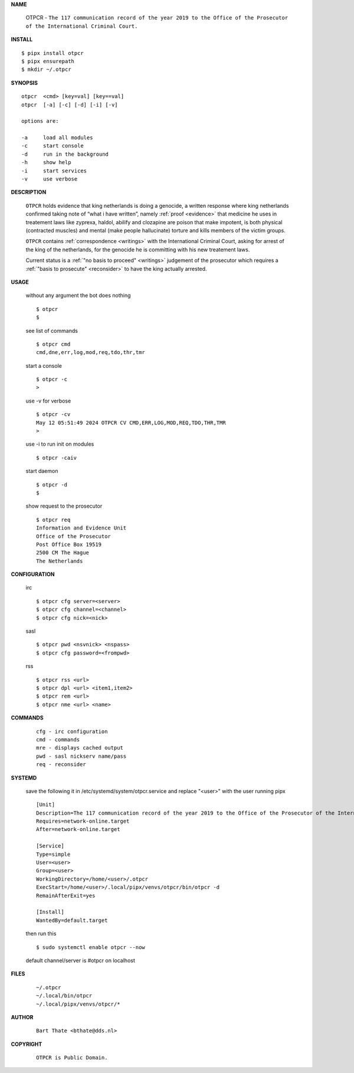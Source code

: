 .. _manual:

.. raw:: html

    <br>

.. title:: Manual


**NAME**

    OTPCR - ``The 117 communication record of the year 2019 to the Office of the Prosecutor of the International Criminal Court.``


**INSTALL**


::

    $ pipx install otpcr
    $ pipx ensurepath
    $ mkdir ~/.otpcr


**SYNOPSIS**

::

    otpcr  <cmd> [key=val] [key==val]
    otpcr  [-a] [-c] [-d] [-i] [-v]

    options are:

    -a     load all modules
    -c     start console
    -d     run in the background
    -h     show help
    -i     start services
    -v     use verbose


**DESCRIPTION**

    ``OTPCR`` holds evidence that king
    netherlands is doing a genocide, a
    written response where king
    netherlands confirmed taking note
    of “what i have written”, namely
    :ref:`proof  <evidence>` that medicine
    he uses in treatement laws like zyprexa,
    haldol, abilify and clozapine are
    poison that make impotent, is both
    physical (contracted muscles) and
    mental (make people hallucinate)
    torture and kills members of the
    victim groups.

    ``OTPCR`` contains :ref:`correspondence
    <writings>` with the International Criminal
    Court, asking for arrest of the king of the
    netherlands, for the genocide he is committing
    with his new treatement laws.

    Current status is a :ref:`"no basis to proceed"
    <writings>` judgement of the prosecutor which
    requires a :ref:`"basis to prosecute" <reconsider>`
    to have the king actually arrested.


**USAGE**

    without any argument the bot does nothing

    ::

        $ otpcr
        $

    see list of commands

    ::

        $ otpcr cmd
        cmd,dne,err,log,mod,req,tdo,thr,tmr


    start a console

    ::

        $ otpcr -c 
        >

    use -v for verbose

    ::

        $ otpcr -cv
        May 12 05:51:49 2024 OTPCR CV CMD,ERR,LOG,MOD,REQ,TDO,THR,TMR
        >

    use -i to run init on modules

    ::

        $ otpcr -caiv 

    start daemon

    ::

        $ otpcr -d
        $ 


    show request to the prosecutor

    ::

        $ otpcr req
        Information and Evidence Unit
        Office of the Prosecutor
        Post Office Box 19519
        2500 CM The Hague
        The Netherlands


**CONFIGURATION**

    irc

    ::

        $ otpcr cfg server=<server>
        $ otpcr cfg channel=<channel>
        $ otpcr cfg nick=<nick>

    sasl

    ::

        $ otpcr pwd <nsvnick> <nspass>
        $ otpcr cfg password=<frompwd>

    rss

    ::

        $ otpcr rss <url>
        $ otpcr dpl <url> <item1,item2>
        $ otpcr rem <url>
        $ otpcr nme <url> <name>


**COMMANDS**

    ::

        cfg - irc configuration
        cmd - commands
        mre - displays cached output
        pwd - sasl nickserv name/pass
        req - reconsider


**SYSTEMD**

    save the following it in /etc/systemd/system/otpcr.service
    and replace "<user>" with the user running pipx

    ::
 
        [Unit]
        Description=The 117 communication record of the year 2019 to the Office of the Prosecutor of the International Criminal Court
        Requires=network-online.target
        After=network-online.target

        [Service]
        Type=simple
        User=<user>
        Group=<user>
        WorkingDirectory=/home/<user>/.otpcr
        ExecStart=/home/<user>/.local/pipx/venvs/otpcr/bin/otpcr -d
        RemainAfterExit=yes

        [Install]
        WantedBy=default.target


    then run this

    ::

        $ sudo systemctl enable otpcr --now

    default channel/server is #otpcr on localhost


**FILES**

    ::

        ~/.otpcr
        ~/.local/bin/otpcr
        ~/.local/pipx/venvs/otpcr/*


**AUTHOR**

    ::

        Bart Thate <bthate@dds.nl>


**COPYRIGHT**

    ::

        OTPCR is Public Domain.
